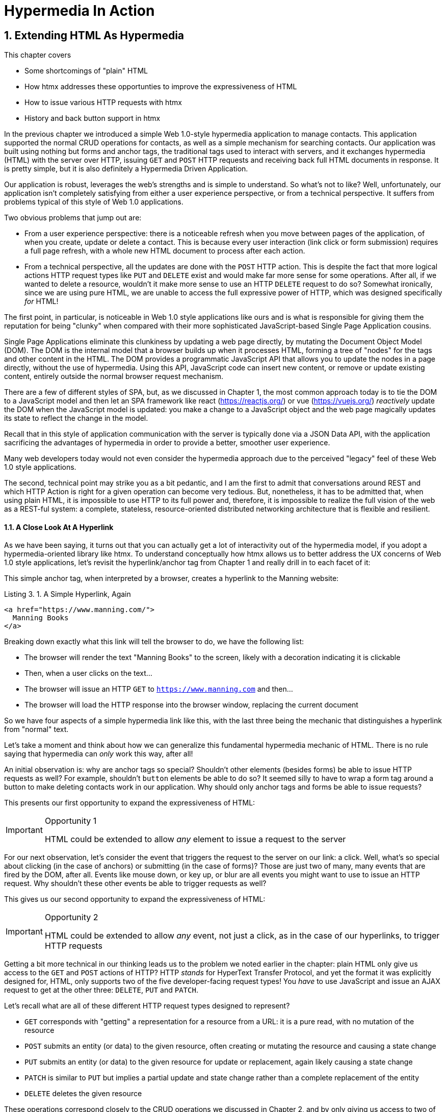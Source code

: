 = Hypermedia In Action
:chapter: 3
:sectnums:
:figure-caption: Figure {chapter}.
:listing-caption: Listing {chapter}.
:table-caption: Table {chapter}.
:sectnumoffset: 2
// line above:  :sectnumoffset: 5  (chapter# minus 1)
:leveloffset: 1
:sourcedir: ../code/src
:source-language:

= Extending HTML As Hypermedia

This chapter covers

* Some shortcomings of "plain" HTML
* How htmx addresses these opportunties to improve the expressiveness of HTML
* How to issue various HTTP requests with htmx
* History and back button support in htmx

In the previous chapter we introduced a simple Web 1.0-style hypermedia application to manage contacts.  This application
supported the normal CRUD operations for contacts, as well as a simple mechanism for searching contacts.  Our application
was built using nothing but forms and anchor tags, the traditional tags used to interact with servers, and it exchanges
hypermedia (HTML) with the server over HTTP, issuing `GET` and `POST` HTTP requests and receiving back full HTML documents
in response.  It is pretty simple, but it is also definitely a Hypermedia Driven Application.

Our application is robust, leverages the web's strengths and is simple to understand.  So what's not to like?
Well, unfortunately, our application isn't completely satisfying from either a user experience perspective, or
from a technical perspective.  It suffers from problems typical of this style of Web 1.0 applications.

Two obvious problems that jump out are:

* From a user experience perspective: there is a noticeable refresh when you move between pages of the application, of when you create, update or
  delete a contact.  This is because every user interaction (link click or form submission) requires a full page
  refresh, with a whole new HTML document to process after each action.
* From a technical perspective, all the updates are done with the `POST` HTTP action.  This is despite the fact that
  more logical actions HTTP request types like `PUT` and `DELETE` exist and would make far more sense for some
  operations.  After all, if we wanted to delete a resource, wouldn't it make more sense to use an HTTP `DELETE` request
  to do so?  Somewhat ironically, since we are using pure HTML, we are unable to access the full expressive power
  of HTTP, which was designed specifically _for_ HTML!

The first point, in particular, is noticeable in Web 1.0 style applications like ours and is what is responsible for giving
them the reputation for being "clunky" when compared with their more sophisticated JavaScript-based Single Page Application
cousins.

Single Page Applications eliminate this clunkiness by updating a web page directly, by mutating the Document Object Model
(DOM).  The DOM is the internal model that a browser builds up when it processes HTML, forming a tree of "nodes" for
the tags and other content in the HTML.  The DOM provides a programmatic JavaScript API that allows you to update the nodes
in a page directly, without the use of hypermedia.  Using this API, JavaScript code can insert new content, or remove or
update existing content, entirely outside the normal browser request mechanism.

There are a few of different styles of SPA, but, as we  discussed in Chapter 1, the most common approach today is to tie
the DOM to a JavaScript model and then let an SPA framework like react (https://reactjs.org/) or vue (https://vuejs.org/)
_reactively_ update the DOM when the JavaScript model is updated: you make a change to a JavaScript object and the
web page magically updates its state to reflect the change in the model.

Recall that in this style of application communication with the server is typically done via a JSON Data API,
with the application sacrificing the advantages of hypermedia in order to provide a better, smoother user experience.

Many web developers today would not even consider the hypermedia approach due to the perceived "legacy" feel of these
Web 1.0 style applications.

The second, technical point may strike you as a bit pedantic, and I am the first to admit that conversations around
REST and which HTTP Action is right for a given operation can become very tedious.  But, nonetheless, it has to be
admitted that, when using plain HTML, it is impossible to use HTTP to its full power and, therefore, it is impossible
to realize the full vision of the web as a REST-ful system: a complete, stateless, resource-oriented distributed networking
architecture that is flexible and resilient.

=== A Close Look At A Hyperlink

As we have been saying, it turns out that you can actually get a lot of interactivity out of the hypermedia model, if
you adopt a hypermedia-oriented library like htmx.  To understand conceptually how htmx allows us to better address the UX
concerns of Web 1.0 style applications, let's revisit the hyperlink/anchor tag from Chapter 1 and really drill in to
each facet of it:

This simple anchor tag, when interpreted by a browser, creates a hyperlink to the Manning website:

[#listing-3-1, reftext={chapter}.{counter:listing}]
.A Simple Hyperlink, Again
[source,html]
----
<a href="https://www.manning.com/">
  Manning Books
</a>
----

Breaking down exactly what this link will tell the browser to do, we have the following list:

* The browser will render the text "Manning Books" to the screen, likely with a decoration indicating it is clickable
* Then, when a user clicks on the text...
* The browser will issue an HTTP `GET` to `https://www.manning.com` and then...
* The browser will load the HTTP response into the browser window, replacing the current document

So we have four aspects of a simple hypermedia link like this, with the last three being the mechanic that distinguishes
a hyperlink from "normal" text.

Let's take a moment and think about how we can generalize this fundamental hypermedia mechanic of HTML.  There is no rule saying that
hypermedia can _only_ work this way, after all!

An initial observation is: why are anchor tags so special?  Shouldn't other elements (besides forms) be able to
issue HTTP requests as well?  For example, shouldn't `button` elements be able to do so?  It seemed silly to have to
wrap a form tag around a button to make deleting contacts work in our application.  Why should only anchor tags and
forms be able to issue requests?

This presents our first opportunity to expand the expressiveness of HTML:

[IMPORTANT]
.Opportunity 1
====
HTML could be extended to allow _any_ element to issue a request to the server
====

For our next observation, let's consider the event that triggers the request to the server on our link: a click.
Well, what's so special about clicking (in the case of anchors) or submitting (in the case of forms)?  Those are just two
of many, many events that are fired by the DOM, after all.  Events like mouse down, or key up, or blur are all events
you might want to use to issue an HTTP request. Why shouldn't these other events be able to trigger requests as well?

This gives us our second opportunity to expand the expressiveness of HTML:

[IMPORTANT]
.Opportunity 2
====
HTML could be extended to allow _any_ event, not just a click, as in the case of our hyperlinks, to trigger HTTP requests
====

Getting a bit more technical in our thinking leads us to the problem we noted earlier in the chapter: plain HTML only
give us access to the `GET` and `POST` actions of HTTP?  HTTP _stands_ for HyperText Transfer Protocol, and yet the format
it was explicitly designed for, HTML, only supports two of the five developer-facing request types!  You _have_ to use
JavaScript and issue an AJAX request to get at the other three: `DELETE`, `PUT` and `PATCH`.

Let's recall what are all of these different HTTP request types designed to represent?

* `GET` corresponds with "getting" a representation for a resource from a URL: it is a pure read, with no mutation of
  the resource
* `POST` submits an entity (or data) to the given resource, often creating or mutating the resource and causing a state change
* `PUT` submits an entity (or data) to the given resource for update or replacement, again likely causing a state change
* `PATCH` is similar to `PUT` but implies a partial update and state change rather than a complete replacement of the entity
* `DELETE` deletes the given resource

These operations correspond closely to the CRUD operations we discussed in Chapter 2, and by only giving us access to two
of them, HTML is presenting us with a severe and obvious technical limitation.

So here is our third opportunity to expand the expressiveness of HTML:

[IMPORTANT]
.Opportunity 3
====
HTML could be extended so that it could access these missing three HTTP actions, `PUT`, `PATCH` and `DELETE`.
====

As a final observation, consider that last aspect of a hyperlink: it replaces  the _entire_ screen when a user clicks on it.  It
is this technical detail that makes for a poor user experience: it causes flashes of unstyled content, a loss of scroll
state and so forth.  But, again, there is no rule saying that hypermedia exchanges _must_ replace the entire document.

This gives us our forth, final and perhaps most important opportunity to generalize HTML:

[IMPORTANT]
.Opportunity 4
====
HTML could be extended to allow the responses to requests to replace elements _within_ the current document, rather than
requiring that they replace the _entire_ document
====

This is actually a very old concept in hypermedia.  Ted Nelson, in his 1980 book "Literary Machines" coined the term
_transclusion_ to capture this idea: the inclusion of content into an existing document via a hypermedia reference.
If HTML supported this style of "dynamic transclusion", then Hypermedia Driven Applications could function much more like
a Single Page Application, where only part of the DOM is updated by a given user interaction or network request.

If we were to take these four opportunities to generalize HTML, we would be extending HTML far beyond its normal
capabilities, and we would be doing so _entirely within_ the normal, hypermedia model of the web.  We wouldn't be
changing the fundamentals of the HTML and the HTTP requests that we use to build our application.  Rather, these
four generalizations of existing functionality already found within HTML would simply let us accomplish _more_
using HTML.

== Extending HTML as a Hypermedia with htmx

It turns out that there are some JavaScript libraries that extends HTML in exactly this manner.  This may seem somewhat ironic,
given that JavaScript-based SPAs have supplanted HTML-based hypermedia applications, that JavaScript would be used in this
manner.  But JavaScript is simply a language for extending browser functionality on the client side, and there is no rule
saying it has to be used to write SPAs.  In fact, JavaScript is the perfect tool for addressing shortcomings of
HTML as a hypermedia: it has full access to the DOM and is nearly universally available!

One such library is htmx, which will be the focus of the next few chapters.  htmx is not the only JavaScript library that
takes this hypermedia-oriented approach, there are other excellent libraries like Unpoly (https://unpoly.com) and Hotwire
(https://hotwire.dev).  But htmx is perhaps the purest of these libraries in the pursuit of extending HTML as a hypermedia.

It focuses on the four opportunities for improving HTML that we discussed above and attempts to incrementally address
each one, without introducing a significant amount of additional conceptual infrastructure for web developers beyond
what is necessary to address those opportunities.

=== Installing and Using htmx

From a practical, getting started perspective, htmx is a simple, dependency-free and stand-alone library that can be
added to a web application by simply including it via a `script` tag in your `head` element

Because of this simple installation model, we can take advantage of tools like public CDNs to install the library.
Below we are using the popular unpkg Content Delivery Network (CDN) to install version `1.7.0` of the library.  We use
an integrity hash to ensure that the delivered content matches what we expect.  This SHA can be found on the htmx
website.  Finally, we mark the script as `crossorigin="anonymous"` so no credentials will be sent to the CDN.

[#listing-3-2, reftext={chapter}.{counter:listing}]
.Installing htmx
[source,html]
----
<head>
  <script src="https://unpkg.com/htmx.org@1.7.0"
          integrity="sha384-EzBXYPt0/T6gxNp0nuPtLkmRpmDBbjg6WmCUZRLXBBwYYmwAUxzlSGej0ARHX0Bo"
          crossorigin="anonymous"></script>

</head>
----

Believe it or not, that's all it takes to install htmx!  If you are used to the extensive build systems in today's JavaScript
world, this may seem impossible or insane, but this is in the spirit of the early web: you could simply include a script tag
and things would just work.  And it still feels like magic, even today!

Of course, you may not want to use a CDN, in which case you can download htmx to your local system and adjust the
script tag to point to wherever you keep your static assets.  Or, you may have one of those more sophisticated build system
that automatically installs dependencies.  In this case you can use the Node Package Manager (npm) name for the library:
`htmx.org` and install it in the usual manner that your build system supports.

Once htmx has been installed, you can begin using it immediately.

And here we get to the funny part of htmx: unlike the vast majority of JavaScript libraries, htmx does not require you,
the user, to actually write any JavaScript!

Instead, you will use _attributes_ placed directly on elements in your HTML to drive more dynamic behavior.  Remember:
htmx is extending HTML as a hypermedia, and we want that extension to be as natural and consistent as possible with existing
HTML concepts.  Just as an anchor tag uses an `href` attribute to specify the URL to retrieve, and forms use an `action`
attribute to specify the URL to submit the form to, htmx uses HTML _attributes_ to specify the URL that an HTTP request
should be issued to.

== Triggering HTTP Requests

Let's look at the first feature of htmx: the ability for any element in a web page to issue HTTP requests.  This is the
core functionality of htmx, and it consists of five attributes that can be used to issue the five different developer-facing
types of HTTP requests:

* `hx-get` - issues an HTTP `GET` request
* `hx-post` - issues an HTTP `POST` request
* `hx-put` - issues an HTTP `PUT` request
* `hx-patch` - issues an HTTP `PATCH` request
* `hx-delete` - issues an HTTP `DELETE` request

Each of these attributes, when placed on an element, tell the htmx library: "When a user clicks (or whatever) this
element, issue an HTTP request of the specified type"

The values of these attributes are similar to the values of both `href` on anchors and `action` on forms: you specify the
URL you wish to issue the given HTTP request type to.  Typically, this is done via a server-relative path.

So, for example, if we wanted a button to issue a `GET` request to `/contacts` then we would write:

[#listing-3-2, reftext={chapter}.{counter:listing}]
.A Simple htmx-Powered Button
[source,html]
----
<button hx-get="/contacts"> <1>
  Get The Contacts
</button>
----
<1> A simple button that issues an HTTP `GET` to `/contacts`

htmx will see the `hx-get` attribute on this button, and hook up some JavaScript logic to issue an HTTP
`GET` AJAX request to the `/contacts` path when the user clicks on it.  Very easy to understand and very consistent
with the rest of HTML.

=== It's All Just HTML!

Now we get to perhaps the most important thing to understand about htmx: it expects the response to this AJAX request _to be
HTML_!  htmx is an extension of HTML and, just as the response to an anchor tag click or form submission is usually
expected to be HTML, htmx expects the server to respond with a hypermedia, namely with HTML.

This may come as a shock to web developers who are unused to responding to an AJAX request with anything other than JSON,
which is far and away the most common response format for such requests.  But AJAX requests are just HTTP requests and
there is no rule saying they must be JSON!  Recall again that AJAX stands for Asynchronous Javascript & XML, so JSON
is already a step away from the format originally envisioned for this API: XML.  htmx simply goes another direction
and expects HTML.

.htmx vs. "plain" HTML responses
****

So, we have established that htmx expects HTML responses to the HTTP requests it makes.  But there is an important
difference between the HTTP responses to normal anchor and form driven requests and to htmx-powered requests like the one
made by this button: in the case of htmx triggered requests, responses are often only _partial_ bits of HTML.

In htmx-powered interactions we are typically not replacing the entire document.  Rather we are using "transclusion" to
include content _within_ an existing document.  Because of this, it is often not necessary or desirable to transfer an entire
HTML document from the server to the browser.  This fact can be used to save bandwidth as well as resource loading time,
since less overall content is transferred from the server to the client and since it isn't necessary to reprocess a
`head` tag with style sheets,script tags, and so forth.
****

Let's consider what a simple _partial_ HTML response to the "Get Contacts" button might be when it is clicked.

It might look something like this:

[#listing-3-3, reftext={chapter}.{counter:listing}]
.A partial HTML Response to an htmx Request
[source,html]
----
<ul>
  <li><a href="mailto:joe@example.com">Joe</a></li>
  <li><a href="mailto:sarah@example.com">Sarah</a></li>
  <li><a href="mailto:fred@example.com">Fred</a></li>
</ul>
----

This is just a simple unordered list of contacts with some clickable elements in it.  Note that there is no opening
`html` tag, no `head` tag, and so forth: it is a _raw_ HTML list, without any decoration around it.  A response in a
real application might of course contain far more sophisticated HTML than a simple list, but it wouldn't need to be an
entire page of HTML.

This response is perfect for htmx: it will take the returned content and swap it in to the DOM.  This is fast and efficient,
leveraging the existing HTML parser in the browser.  And this demonstrates that htmx is staying within the hypermedia
paradigm: just like in a "normal" web application, we see hypermedia being transferred to the client in a stateless and
uniform manner, where the client knows nothing about the internals of the resources being displayed.

This button just a more sophisticated component for building a Hypermedia Driven Application!

== Targeting Other Elements

Now, given that htmx has issued a request and gotten back some HTML as a response, what should be done with it?

It turns out that the default htmx behavior is to simply put the returned content inside the element that triggered the
request.  That's obviously _not_ a good thing in this situation: we will end up with a list of contacts awkwardly embedded within
a button element on the page!  That will look pretty silly and is obviously not what we want.

Fortunately htmx provides another attribute, `hx-target` which can be used to specify exactly where in the DOM the
new content should be placed.  The value of the `hx-target` attribute is a Cascading Style Sheet (CSS) _selector_ that
allows you to specify the element to put the new hypermedia content into

Let's add a `div` tag that encloses the button with the id `main`.  We will then target this `div` with the response:

[#listing-3-4, reftext={chapter}.{counter:listing}]
.A Simple htmx-Powered Button
[source,html]
----
<div id="main"> <1>

  <button hx-get="/contacts" hx-target="#main"> <2>
    Get The Contacts
  </button>

</div>
----
<1> A `div` element that wraps the button
<2> A new `hx-target` attribute that specifies the `div` as the target of the response

We have added `hx-target="#main"` to our button, where `#main` is a CSS selector that says "The thing with the ID 'main'".
Note that by using CSS selectors, htmx is once again building on top of familiar and standard HTML concepts.  By doing
so it keeps the additional conceptual load beyond normal HTML to a minimum.

Given this new configuration, what would the HTML on the client look like after a user clicks on this button and a
response has been received and processed?

It would look something like this:

[#listing-3-5, reftext={chapter}.{counter:listing}]
.Our HTML After the htmx Request Finishes
[source,html]
----
<div id="main">
  <ul>
    <li><a href="mailto:joe@example.com">Joe</a></li>
    <li><a href="mailto:sarah@example.com">Sarah</a></li>
    <li><a href="mailto:fred@example.com">Fred</a></li>
  </ul>
</div>
----

The response HTML has been swapped into the `div`, replacing the button that triggered the request.  Transclusion!  And
this has happened "in the background" via AJAX, without a large page refresh.  Nonetheless, this is _definitely_ a hypermedia
interaction.  It isn't as coarse-grained as a normal, full web page request coming from an anchor might be, but it certainly
falls within the same conceptual model!

== Swap Styles

Now, maybe we don't want to simply load the content from the server response _into_ the div, as child elements.  Perhaps,
for whatever reasons, we wish to _replace_ the entire div with the response.  Seems like a reasonable behavior to
make configurable.

As luck would have it, htmx provides another attribute, `hx-swap`, that allows you to specify exactly _how_ the content
should be swapped into  the DOM.  (Are you beginning to sense a pattern here?)

The `hx-swap` attribute supports the following values:

* `innerHTML` - The default, replace the inner html of the target element
* `outerHTML` - Replace the entire target element with the response
* `beforebegin` - Insert the response before the target element
* `afterbegin` - Insert the response before the first child of the target element
* `beforeend` - Insert the response after the last child of the target element
* `afterend` - Insert the response after the target element
* `delete` - Deletes the target element regardless of the response
* `none` - No swap will be performed

The first two values, `innerHTML` and `outerHTML`, are taken from the standard DOM properties that allow you to replace content
within an element or in place of an entire element respectively.

The next four values are taken from the `Element.insertAdjacentHTML()` DOM API, which allow you to place an element or
elements around a given element in various ways.

The last two values, `delete` and `none` are specific to htmx, but should be fairly obvious for you understand.

Again, you can see that htmx tries to stay as close as possible to the existing web standards to keep your conceptual
load to a minimum.

Let's consider if, rather than replacing the `innerHTML` content of the main div above, we wished to replace the _entire
div_ with the HTML response.  To do so would require only a small change to our button:

[#listing-3-6, reftext={chapter}.{counter:listing}]
.Replacing the Entire div
[source,html]
----
<div id="main">

  <button hx-get="/contacts" hx-target="#main" hx-swap="outerHTML"> <1>
    Get The Contacts
  </button>

</div>
----
<1> The `hx-swap` attribute specifies how to swap new content in

Now, when a response is received, the _entire_ div will be replaced with the hypermedia content:

[#listing-3-7, reftext={chapter}.{counter:listing}]
.Our HTML After the htmx Request Finishes
[source,html]
----
<ul>
  <li><a href="mailto:joe@example.com">Joe</a></li>
  <li><a href="mailto:sarah@example.com">Sarah</a></li>
  <li><a href="mailto:fred@example.com">Fred</a></li>
</ul>
----

You can see that, with this change, the target div has been entirely removed from the DOM, and the list that was returned
as the response has replaced it.

Later in the book we will see additional uses for `hx-swap`, for example when we implement infinite scrolling in our
contact management application.

Note that with the `hx-get`, `hx-post`, `hx-put`, `hx-patch` and `hx-delete` attributes, we have addressed two of the
opportunities for improvement that we enumerated regarding plain HTML:

* Opportunity 1: We can now issue an HTTP request with _any_ element (in this case we are using a button)
* Opportunity 3: We can issue _any sort_ of HTTP request we want, `PUT`, `PATCH` and `DELETE`, in particular

And, with `hx-target` and `hx-swap` we have addressed a third opportunity:
the requirement that the entire page be replaced.

* Opportunity 4: We can now replace any element we want in our page via transclusion, and we can do so in any manner want

So, with seven relatively simple additional attributes, we have addressed most of the hypermedia shortcomings we identified
earlier with HTML.  Not bad!

There was one remaining shortcoming of HTML that we noted: the fact that only a `click` event (on an anchor) or a `submit` event
(on a form) can trigger HTTP request.  Let's look at how we can address that concern next.

== Using Other Events

Thus far we have been using a button to issue a request with htmx.  You have probably intuitively understood that the
request will be issued when the button is clicked on since, well, that's what you do with buttons!  You click on them!

And, yes, by default when an `hx-get` or another request-driving annotation from htmx is placed on a button, the request
will beissued when the button is clicked.

However, htmx generalizes this notion of an event triggering a request by using, you guessed it, another attribute:
`hx-trigger`.  The `hx-trigger` attribute allows you to specify one or more events that will cause the element to
trigger an HTTP request, overriding the default triggering event.

What is the "default triggering event" in htmx?  It depends on the element type, but should be fairly intuitive to anyone
familiar with HTML:

* Requests on `input`, `textarea` & `select` elements are triggered by the `change` event
* Requests on `form` elements are triggered on the `submit` event
* Requests on all other elements are triggered by the `click` event

So, lets consider if we wanted to trigger the request on our button when the mouse entered it.  This is certainly
not a recommended UX pattern, but let's just look at it as an example!

To do this, we would add the following attribute to our button:

[#listing-3-8, reftext={chapter}.{counter:listing}]
.A Terrible Idea, But It Demonstrates The Concept!
[source,html]
----
<div id="main">

  <button hx-get="/contacts" hx-target="#main" hx-swap="outerHTML" hx-trigger="mouseenter"> <1>
    Get The Contacts
  </button>

</div>
----
<1> Issue a request... on the `mouseenter` event?

Now, whenever the mouse enters this button, a request will be triggered.  Hey, we didn't say this was a _good_ idea!

Let's try something a bit more realistic: let's add support for a keyboard shortcut for loading the contacts, `Ctrl-L`
(for "Load").  To do this we will need to take advantage of some additional syntax that the `hx-trigger` attribute
supports: event filters and additional arguments.

Event filters are a mechanism for determining if a given event should trigger a request or not.  They are applied to an
event by adding square brackets after it: `someEvent[someFilter]`.  The filter itself is a JavaScript expression that
will be evaluated when the given event occurs.  If the result is truthy, in the JavaScript sense, it will trigger the
request.  If not, it will not.

In the case of keyboard shortcuts, we want to catch the `keyup` event in addition to the keyup event:

[#listing-3-9, reftext={chapter}.{counter:listing}]
.A Start
[source,html]
----
<div id="main">

  <button hx-get="/contacts" hx-target="#main" hx-swap="outerHTML" hx-trigger="click, keyup"> <1>
    Get The Contacts
  </button>

</div>
----
<1> A trigger with two events

Note that we have a comma separated list of events that can trigger this element, allowing us to respond to more than
one potential triggering event.

There are two problems with this:

* It will trigger requests on _any_ keyup event
* It will trigger requests only when a keyup occurs _within_ this button (an unlikely occurrence!)

To fix the first issue, lets use a trigger filter:

[#listing-3-10, reftext={chapter}.{counter:listing}]
.Better!
[source,html]
----
<div id="main">

  <button hx-get="/contacts" hx-target="#main" hx-swap="outerHTML" hx-trigger="click, keyup[ctrlKey && key == 'l']"> <1>
    Get The Contacts
  </button>

</div>
----
<1> A trigger with an added filter, specifying that the control key and L must be pressed

The trigger filter in this case is `ctrlKey && key == 'l'`.  This can be read as "A key up event, where the ctrlKey property
is true and the key property is equal to 'l'".  Note that the properties `ctrlKey` and `key` are resolved against the event
rather than the global name space, so you can easily filter on the properties of a given event.  You can use any expression
you like for a filter, however: calling a global JavaScript function, for example, is perfectly acceptable.

OK, so this filter limits the keyups that will trigger the request to only `Ctrl-L` presses.  However, we still have
the problem that, as it stands, only `keyup` events _within_ the button will trigger the request.  If you are familiar
with the JavaScript event bubbling model: events typically "bubble" up to parent elements so an event like a keyup
will be triggered first on the focused element, then on it's parent, and so on, until it reaches the top level `document`
that is the root of all other elements.

In this case, this is obviously not what we want!  People typically aren't typing characters _within_ the button, they
click on buttons!  Here we want to listen to the `keyup` events on the entire page, or, equivalently, on the `body`
element.

To fix this, we need to take advantage of another feature that the `hx-trigger` attribute supports:
the ability to listen to _other elements_ for events using the `from:` modifier.  The `from:`modifier, as with many other
attributes and modifiers in htmx, uses a CSS selector to select the element to listen on.

We can use it like this:

[#listing-3-11, reftext={chapter}.{counter:listing}]
.Better!
[source,html]
----
<div id="main">

  <button hx-get="/contacts" hx-target="#main" hx-swap="outerHTML" hx-trigger="click, keyup[ctrlKey && key == 'L'] from:body"><1>
    Get The Contacts
  </button>

</div>
----
<1> Listen to the event on the `body` tag

Now, in addition to clicks, our button is listening for `keyup` events on the body of the page, and should issue a
request both when it is clicked on, and also whenever someone hits `Ctrl-L` within the body of the page!

A nice little keyboard shortcut!  Perfect!

The `hx-trigger` attribute is more elaborate than the other htmx attributes we have looked at so far, but that is because
events, in general, are used more elaborately in modern user interfaces.  The default options often suffice, however, and you
shouldn't need to reach for complicated trigger features too often when using htmx.

That being said, even in the more elaborate situations like the example above, where we have a keyboard shortcut, the
overall feel of htmx is _declarative_ rather than _imperative_ and follows along closely with the standard feel and
philosophy of HTML.

And hey, check it out!  With this final attribute, `hx-trigger`, we have addressed the final opportunity for improvement
of HTMl that we enumerated at the start of this chapter:

* Opportunity 2: We can use _any_ event to trigger an HTTP request

That's a grand total of eight, count 'em, _eight_ attributes that all fall squarely within the same conceptual model as
normal HTML and that, by extending HTML as a hypermedia, open up whole new world of user interaction possibilities
within HTML!

Here is a table summarizing the opportunities to improve HTML and which htmx attributes address them:

.Opportunities For Improving HTML
|===
|Opportunity To Improve HTML | htmx attributes

|Any element should be able to make HTTP requests
| `hx-get`, `hx-post`, `hx-put`, `hx-patch`, `hx-delete`

|Any event should be able to trigger an HTTP request
| `hx-trigger`

|Any HTTP Action should be available
|`hx-put`, `hx-patch`, `hx-delete`

|Any place on the page should be replaceable (transclusion)
|`hx-target`, `hx-swap`

|===

== Passing Request Parameters

So far we have been just looking at situation where a button makes a simple `GET` request.  This is conceptually very
close to what an anchor tag might do.  But there is the other primary element in traditional hypermedia-based applications:
forms.  Forms are used to pass additional information beyond just a URL up to the server in a request.  This information
is typically entered into elements within the form via the various types of input tags in HTML.

htmx allows you include this additional information in a natural way that mirrors how HTML itself works.

=== Enclosing Forms

The simplest way to pass additional input values up with a request in htmx is to enclose the input within a form tag.

Let's take our original button for retrieving contacts and repurpose it for searching contacts:

[#listing-3-12, reftext={chapter}.{counter:listing}]
.A Simple htmx-Powered Button
[source,html]
----
<div id="main">

  <form> <1>
      <label for="search">Search Contacts:</label>
      <input id="search" name="q" type="search" placeholder="Search Contacts"> <2>
      <button hx-post="/contacts" hx-target="#main"> <3>
        Search The Contacts
      </button>
  </form>

</div>
----
<1> With an enclosing form tag, all inputs will be submitted with the button's request
<2> A new input that users will be able to enter search text into
<3> Our button has been converted to an `hx-post`

Here we have added a form tag surrounding the button along with a search input that can be used to enter a term to
search the contacts with.

Now, when a user clicks on the button, the value of the input with the id `search` will be included in the request.  This
is by virtue of the fact that there is a form tag enclosing both the button and the input: when an htmx-driven request
is triggered, htmx will look up the DOM hierarchy for an enclosing form, and, if one is found, it will include all
values from within that form.  (This is sometimes referred to as "serializing" the form.)

You might have noticed that the button was switched from a `GET` request to a `POST` request.  This is because, by default,
htmx does _not_ include the closest enclosing form for `GET` requests.  This is to avoid serializing forms in situations
where the data is not needed and to keep URLs clean when dealing with history entries, which we discuss in the next
section.

=== Including inputs

While enclosing all the inputs you want included in a request is the most common approach for including values from inputs
in htmx requests, it isn't always possible or desirable: form tags can have layout consequences and simply cannot be
placed in some spots in HTML documents.  A good example of the latter situation is in table row (`tr`) elements: the
`form` tag is not a valid child or parent of table rows, so you can't place a form within or around an entire
row of data in a table.

To address this issue, htmx provides another mechanism for including value in requests: the `hx-include` attribute.  The
`hx-include` attribute allows you to select input values that you wish to include in a request via CSS selectors.

Here is the above example reworked to include the input, dropping the form:

[#listing-3-13, reftext={chapter}.{counter:listing}]
.A Simple htmx-Powered Button
[source,html]
----
<div id="main">

  <label for="search">Search Contacts:</label>
  <input id="search" name="q" type="search" placeholder="Search Contacts">
  <button hx-post="/contacts" hx-target="#main" hx-include="#search"><1>
    Search The Contacts
  </button>

</div>
----
<1> `hx-include` can be used to include values directly in a request

The `hx-include` attribute takes a CSS selector value and allows you to specify exactly which values to send along
with the request.  This can be useful if it is difficult to colocate an element issuing a request with all the inputs
that need to be submitted with it.  It is also useful when you do, in fact, want to submit values with a `GET` request
and overcome the default behavior of htmx with respect to `GET` requests.

=== Inline Values

A final way to include values in htmx-driven requests is to use the `hx-vals` attribute, which allows you to include
"static" values in the request.  This can be useful if you have additional information that you want to include in
requests, but you don't want to have this information embedded in, for example, hidden inputs (which would be the
standard mechanism for including additional, hidden information in HTML.)

Here is an example of `hx-vals`:

[#listing-3-13, reftext={chapter}.{counter:listing}]
.A Simple htmx-Powered Button
[source,html]
----
<button hx-get="/contacts" hx-vals='{"state":"MT"}'> <1>
  Get The Contacts In Montana
</button>
----
<1> `hx-vals`, a JSON value to include in the request

The parameter `state` the value `MT` will be included in the `GET` request, resulting in a path and parameters that
looks like this:  `/contacts?state=MT`.  One thing to note is that we switched the `hx-vals` attribute to use single quotes
around its value.  This is because JSON strictly requires double quotes and, therefore, to avoid escaping we needed to
use the single-quote form for the attribute value.

This approach is useful when you have fixed data that you want to include in a request and you don't want to rely on
something like a hidden input.  You can also prefix `hx-vals` with a `js:` and pass values evaluated at the time of the
request, which can be useful for including things like a dynamically maintained variable, or value from a third party
javascript library.

For example, if the `state` variable were maintained dynamically, via some JavaScript, and there existed a JavaScript
function, `getCurrentState()`, that returned the currently selected state, it could be included dynamically in htmx
requests like so:

[#listing-3-13, reftext={chapter}.{counter:listing}]
.A Dynamic Value
[source,html]
----
<button hx-get="/contacts" hx-vals='js:{"state":getCurrentState()}'> <1>
  Get The Contacts In The Selected State
</button>
----
<1> With the `js:` prefix, this expression will evaluate at submit time

These three mechanisms, using `form` tags, using the `hx-include` attribute and using the `hx-vals` attribute, allow you
to include values in your hypermedia requests with htmx in a manner that should feel very familiar and in keeping with
the spirit of HTML, while also giving you the flexibility to achieve what you want.

== History Support

A final piece of functionality to discuss to close out our overview of htmx is browser history.  When you use normal
HTML links and forms, your browser will keep track of all the pages that you have visited.  You can use the back button
to navigate back to a previous page and, once you have done this, you can use a forward button to go forward to the
original page you were on.

This notion of history was one of the killer features of the early web.  Unfortunately it turns out that history becomes
tricky when you move to the Single Page Application paradigm.  An AJAX request does not, by itself, register a web
page in your browsers history and this is a good thing!  An AJAX request may have nothing to do with the state of the
web page (perhaps it is just recording some activity in the browser), so it wouldn't be appropriate to create a new
history entry for the interaction.

However, there are likely to be a lot of AJAX driven interactions in a Single Page Application where it _is_ appropriate
to create a history entry.  And JavaScript does provide an API for working with the history cache.  Unfortunately the
API is very difficult to work with and is often simply ignored by developers.  If you have ever used a Single Page
Application and accidentally clicked the back button, only to lose your entire application state and have to start over,
you have seen this problem in action.

In htmx, as in Single Page Application frameworks, you often need to explicitly work with the history API.  Fortunately, htmx
makes it much easier to do so than most other libraries.

Consider the button we have been discussing again:

[#listing-3-14, reftext={chapter}.{counter:listing}]
.Our trusty button
[source,html]
----
<button hx-get="/contacts" hx-target="#main">
  Get The Contacts
</button>
----

As it stands, if you click this button it will retrieve the content from `/contacts` and load it into the element with the
id `main`, but it will _not_ create a new history entry.  If we wanted it to create a history entry we would add another
attribute to the button, `hx-push-url`:

[#listing-3-14, reftext={chapter}.{counter:listing}]
.Our trusty button, now with history!
[source,html]
----
<button hx-get="/contacts" hx-target="#main" hx-push-url="true"><1>
  Get The Contacts
</button>
----
<1> `hx-push-url` will create an entry in history when the button is clicked

Now, when the button is clicked, the `/contacts` path will be put into the browser's navigation bar and a history entry
will be created for it.  Furthermore, if the user clicks the back button, the original content for the page will be
restored, along with th original URL.

`hx-push-url` might sound a little obscure, but this is based on the JavaScript API, `history.pushState()`.  This notion
of "pushing" derives from the fact that history entries are modeled as a stack, and so you are "pushing" new entries
onto the top of the stack of history entries.

With this (relatively) simple mechanism, htmx allows you to integrate with the back button in a way that mimics the
"normal" behavior of HTML.  Not bad if you look at what other javascript librarires require of you!

.Drawbacks To The htmx Approach
****
htmx is a very pure extension to HTML, aiming to incrementally improve the language as a hypermedia in a manner that is
conceptually coherent with the underlying markup language.  This approach, like any technical choice, is not without
tradeoffs: by staying so close to HTML, htmx does not give developers a lot of infrastructure that many might feel
should be there "by default".

A good example is the concept of modal dialogs. Many web applications today make heavy use of modal dialogs, effectively
in-page pop-ups that sit "on top" of the existing page.  (Of course, in reality, this is an optical illusion and it is
all just a web page: the web has no notion of"modals" in this regard.)

A web developer might expect htmx to provide some sort of modal dialog component out of the box, since it is, after all,
a front-end library, and many front end libraries offer support for this pattern.

htmx, however, has no notion of modals.  That's not to say you can't use modals with htmx, and we will look at how you
can do so later.  But htmx, like HTML itself, won't give you an API specifically for creating modals.  You
would need to use a 3rd party library or roll your own modal implementation and then integrate htmx into it if you want
to use modals within an htmx-based application.

This is the design tradeoff that htmx makes: it retains conceptual purity as an extension of HTML, and, in exchange,
lacks some of the "batteries included" features found in other front end libraries.

As an aside, it's worth nothing that htmx _can_ be used to effectively implement a slightly different UX pattern, inline
editing, which is often a good alternative to modals, and, in our opinion, is more consistent with the stateless nature
of the web.  We will look at this approach later in the book, and you can see an example of it here: https://htmx.org/examples/click-to-edit/
****

== Summary

* Although it has been wildly successful, HTML presents a few opportunities for improvement as a hypermedia
* For example, plain HTML doesn't give you access to non-`GET` or `POST` HTTP requests
* Additionally, it only offers a very limited set of hypermedia controls: links and forms
* Perhaps most importantly, plain HTML updates the entire page on every HTTP request
* htmx addresses each of these opportunities, increasing the expressiveness of HTML as a hypermedia
* The `hx-get`, `hx-post`, etc. attributes can be used to issue requests with any element in the dom
* The `hx-swap` attribute can be used to control exactly how HTML responses to htmx requests should be swapped
  into the DOM
* The `hx-trigger` attribute can be used to control the event that triggers a request
* Event filters can be used in `hx-trigger` to narrow down the exact situation that you want to issue a request for
* htmx offers three mechanisms for including additional input information with requests:
** Enclosing elements within a `form` tag
** Using the `hx-include` attribute to select inputs to include in the request
** `hx-vals` for embedding values directly via JSON or, dynamically, resolving values via JavaScript
* htmx also provides integration with the browser history and back button, using the `hx-push-url` attribute
